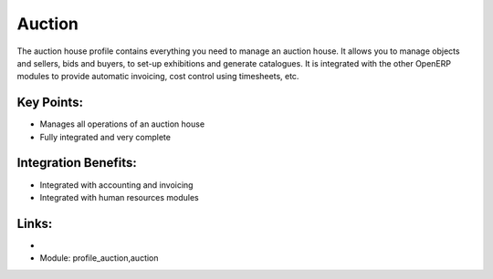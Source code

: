 Auction
=======

The auction house profile contains everything you need to manage an auction house.
It allows you to manage objects and sellers, bids and buyers, to set-up exhibitions
and generate catalogues. It is integrated with the other OpenERP modules to provide
automatic invoicing, cost control using timesheets, etc.

.. raw:: html
 
 <a target="_blank" href="../images/auction_screenshot.png"><img src="../images_small/auction_screenshot.png" class="screenshot" /></a>


Key Points:
-----------

* Manages all operations of an auction house
* Fully integrated and very complete

Integration Benefits:
---------------------

* Integrated with accounting and invoicing
* Integrated with human resources modules

Links:
------

*
  .. raw:: html
  
    <a target="_blank" href="http://demo.openerp.com/">Demonstration</a>
    
* Module: profile_auction,auction

